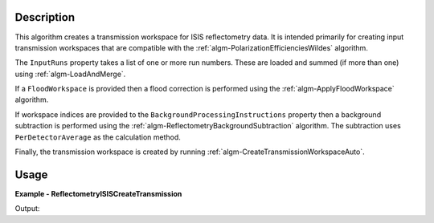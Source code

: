 
.. algorithm::

.. summary::

.. relatedalgorithms::

.. properties::

Description
-----------

This algorithm creates a transmission workspace for ISIS reflectometry data. It is intended primarily for creating input transmission workspaces that are compatible with the :ref:`algm-PolarizationEfficienciesWildes` algorithm.

The ``InputRuns`` property takes a list of one or more run numbers. These are loaded and summed (if more than one) using :ref:`algm-LoadAndMerge`.

If a ``FloodWorkspace`` is provided then a flood correction is performed using the :ref:`algm-ApplyFloodWorkspace` algorithm.

If workspace indices are provided to the ``BackgroundProcessingInstructions`` property then a background subtraction is performed using the :ref:`algm-ReflectometryBackgroundSubtraction` algorithm.
The subtraction uses ``PerDetectorAverage`` as the calculation method.

Finally, the transmission workspace is created by running :ref:`algm-CreateTransmissionWorkspaceAuto`.

Usage
-----
**Example - ReflectometryISISCreateTransmission**

.. testcode:: ReflectometryISISCreateTransmissionExample

   transmission_grp = ReflectometryISISCreateTransmission(InputRuns="POLREF4699", ProcessingInstructions="5-244")
   print(f"Output workspace group contains {transmission_grp.size()} single spectrum transmission workspaces.")

Output:

.. testoutput:: ReflectometryISISCreateTransmissionExample

   Output workspace group contains 2 single spectrum transmission workspaces.

.. categories::

.. sourcelink::

